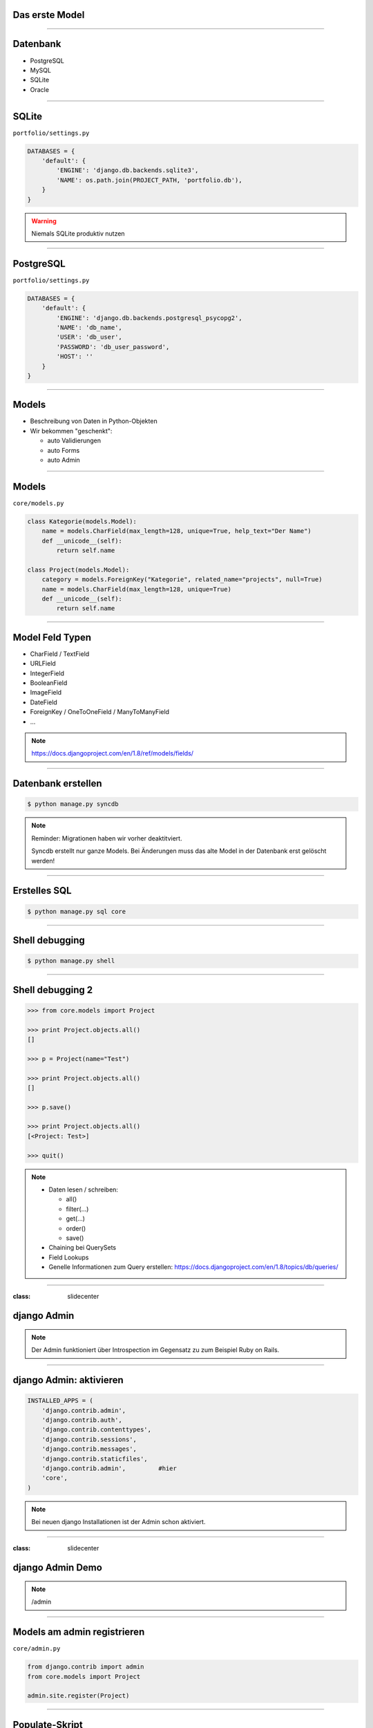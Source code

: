 Das erste Model
---------------

.. image:: ../_static/project_orm.png
    :width: 50%

----

Datenbank
-----------

* PostgreSQL
* MySQL
* SQLite
* Oracle


----

SQLite
------------

``portfolio/settings.py``

.. code-block:: python
   
   DATABASES = {
       'default': {
           'ENGINE': 'django.db.backends.sqlite3',
           'NAME': os.path.join(PROJECT_PATH, 'portfolio.db'),
       }
   }

.. warning::
   Niemals SQLite produktiv nutzen

----

PostgreSQL
-----------

``portfolio/settings.py``

.. code-block:: python

   DATABASES = {
       'default': {
           'ENGINE': 'django.db.backends.postgresql_psycopg2',
           'NAME': 'db_name',                      
           'USER': 'db_user',
           'PASSWORD': 'db_user_password',
           'HOST': ''
       }
   }
   

----

Models
-------

* Beschreibung von Daten in Python-Objekten
* Wir bekommen "geschenkt":

  * auto Validierungen
  * auto Forms
  * auto Admin


----


Models
-------

``core/models.py``

.. code-block:: python

  class Kategorie(models.Model):
      name = models.CharField(max_length=128, unique=True, help_text="Der Name")
      def __unicode__(self):
          return self.name
          
  class Project(models.Model):
      category = models.ForeignKey("Kategorie", related_name="projects", null=True)
      name = models.CharField(max_length=128, unique=True)
      def __unicode__(self):
          return self.name




----

Model Feld Typen
-----------------

* CharField / TextField
* URLField
* IntegerField
* BooleanField
* ImageField
* DateField
* ForeignKey / OneToOneField / ManyToManyField
* ...

.. note::
   https://docs.djangoproject.com/en/1.8/ref/models/fields/

----

Datenbank erstellen
--------------------

.. code-block:: console

   $ python manage.py syncdb

.. note::
   Reminder: Migrationen haben wir vorher deaktitviert. 
   
   Syncdb erstellt nur ganze Models. Bei Änderungen muss das alte Model in der Datenbank erst gelöscht werden!

----

Erstelles SQL
--------------------------

.. code-block:: console

   $ python manage.py sql core


----

Shell debugging
----------------

.. code-block:: console

   $ python manage.py shell

----


Shell debugging 2
-------------------

.. code-block:: python

   >>> from core.models import Project
   
   >>> print Project.objects.all()
   [] 
   
   >>> p = Project(name="Test")
   
   >>> print Project.objects.all()
   [] 
   
   >>> p.save()
   
   >>> print Project.objects.all()
   [<Project: Test>]
   
   >>> quit()

.. note::
   * Daten lesen / schreiben:

     * all()
     * filter(...)
     * get(...)
     * order()
     * save()
     
   * Chaining bei QuerySets
   * Field Lookups
   * Genelle Informationen zum Query erstellen: https://docs.djangoproject.com/en/1.8/topics/db/queries/

----



:class: slidecenter

django Admin
----------------

.. note::
  Der Admin funktioniert über Introspection im Gegensatz zu zum Beispiel Ruby on Rails.

----


django Admin: aktivieren
------------------------

.. code-block:: python

   INSTALLED_APPS = (
       'django.contrib.admin',
       'django.contrib.auth',
       'django.contrib.contenttypes',
       'django.contrib.sessions',
       'django.contrib.messages',
       'django.contrib.staticfiles',
       'django.contrib.admin',         #hier
       'core',
   )

.. note::
   Bei neuen django Installationen ist der Admin schon aktiviert. 

----


:class: slidecenter

django Admin Demo
------------------

.. note::
      
    /admin


----


Models am admin registrieren
------------------------------


``core/admin.py``

.. code-block:: python
   
   from django.contrib import admin
   from core.models import Project
   
   admin.site.register(Project)
   
----



Populate-Skript
-----------------

``populate.py``

.. code-block:: python

   def populate():
       Project.objects.get_or_create(name="myProject")
       #....
       
       for p in Project.objects.all():
           print p
   
   if __name__ == '__main__':
       print "Starting Population script..."
       os.environ.setdefault('DJANGO_SETTINGS_MODULE', 
           'portfolio.settings')   
       from core.models import Project
       populate()

----


Der Adminuser im Template
--------------------------

``core/templates/index.html``

.. code-block:: html

   {% if user.is_authenticated %}
      nice to see you
   {% else %}
      who are you
   {% endif %}

----


:class: slidecenter

Admin Showcase
--------------

Was so geht ...